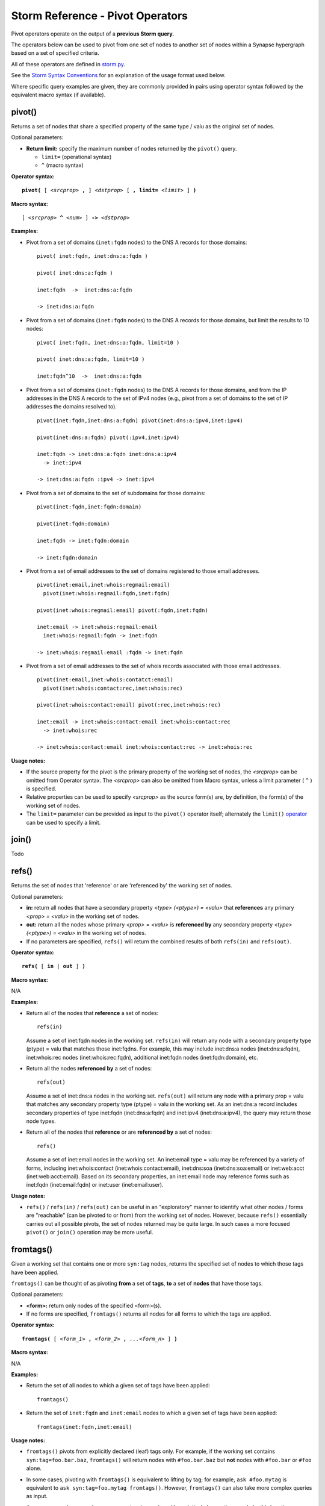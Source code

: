 Storm Reference - Pivot Operators
=================================

Pivot operators operate on the output of a **previous Storm query.**

The operators below can be used to pivot from one set of nodes to another set of nodes within a Synapse hypergraph based on a set of specified criteria.

All of these operators are defined in storm.py_.

See the `Storm Syntax Conventions`__ for an explanation of the usage format used below.

Where specific query examples are given, they are commonly provided in pairs using operator syntax followed by the equivalent macro syntax (if available).

pivot()
-------
Returns a set of nodes that share a specified property of the same type / valu as the original set of nodes.

Optional parameters:

* **Return limit:** specify the maximum number of nodes returned by the ``pivot()`` query.

  * ``limit=`` (operational syntax)
  * ``^`` (macro syntax)

**Operator syntax:**

.. parsed-literal::

  **pivot(** [ *<srcprop>* **,** ] *<dstprop>* [ **, limit=** *<limit>* ] **)**

**Macro syntax:**

.. parsed-literal::

  [ *<srcprop>* **^** *<num>* ] **->** *<dstprop>*

**Examples:**

* Pivot from a set of domains (``inet:fqdn`` nodes) to the DNS A records for those domains:
  ::
    pivot( inet:fqdn, inet:dns:a:fqdn )
    
    pivot( inet:dns:a:fqdn )
    
    inet:fqdn  ->  inet:dns:a:fqdn
    
    -> inet:dns:a:fqdn

* Pivot from a set of domains (``inet:fqdn`` nodes) to the DNS A records for those domains, but limit the results to 10 nodes:
  ::
    pivot( inet:fqdn, inet:dns:a:fqdn, limit=10 )
    
    pivot( inet:dns:a:fqdn, limit=10 )
    
    inet:fqdn^10  ->  inet:dns:a:fqdn

* Pivot from a set of domains (``inet:fqdn`` nodes) to the DNS A records for those domains, and from the IP addresses in the DNS A records to the set of IPv4 nodes (e.g., pivot from a set of domains to the set of IP addresses the domains resolved to).
  ::
    pivot(inet:fqdn,inet:dns:a:fqdn) pivot(inet:dns:a:ipv4,inet:ipv4)
      
    pivot(inet:dns:a:fqdn) pivot(:ipv4,inet:ipv4)
    
    inet:fqdn -> inet:dns:a:fqdn inet:dns:a:ipv4 
      -> inet:ipv4
    
    -> inet:dns:a:fqdn :ipv4 -> inet:ipv4

* Pivot from a set of domains to the set of subdomains for those domains:
  ::
    pivot(inet:fqdn,inet:fqdn:domain)
    
    pivot(inet:fqdn:domain)
    
    inet:fqdn -> inet:fqdn:domain
    
    -> inet:fqdn:domain

* Pivot from a set of email addresses to the set of domains registered to those email addresses.
  ::
    pivot(inet:email,inet:whois:regmail:email)
      pivot(inet:whois:regmail:fqdn,inet:fqdn)
    
    pivot(inet:whois:regmail:email) pivot(:fqdn,inet:fqdn)
    
    inet:email -> inet:whois:regmail:email 
      inet:whois:regmail:fqdn -> inet:fqdn
    
    -> inet:whois:regmail:email :fqdn -> inet:fqdn

* Pivot from a set of email addresses to the set of whois records associated with those email addresses.
  ::
    pivot(inet:email,inet:whois:contatct:email)
      pivot(inet:whois:contact:rec,inet:whois:rec)
    
    pivot(inet:whois:contact:email) pivot(:rec,inet:whois:rec)
    
    inet:email -> inet:whois:contact:email inet:whois:contact:rec
      -> inet:whois:rec
    
    -> inet:whois:contact:email inet:whois:contact:rec -> inet:whois:rec

**Usage notes:**

* If the source property for the pivot is the primary property of the working set of nodes, the *<srcprop>* can be omitted from Operator syntax. The *<srcprop>* can also be omitted from Macro syntax, unless a limit parameter ( ``^`` ) is specified.
* Relative properties can be used to specify *<srcprop>* as the source form(s) are, by definition, the form(s) of the working set of nodes.
* The ``limit=`` parameter can be provided as input to the ``pivot()`` operator itself; alternately the ``limit()`` operator_ can be used to specify a limit.

join()
------
Todo

refs()
------
Returns the set of nodes that 'reference' or are 'referenced by' the working set of nodes.

Optional parameters:

* **in:** return all nodes that have a secondary property *<type> (<ptype>) = <valu>* that **references** any primary *<prop> = <valu>* in the working set of nodes.
* **out:** return all the nodes whose primary *<prop> = <valu>* is **referenced by** any secondary property *<type> (<ptype>) = <valu>* in the working set of nodes.
* If no parameters are specified, ``refs()`` will return the combined results of both ``refs(in)`` and ``refs(out)``.

**Operator syntax:**

.. parsed-literal::
  **refs(** [ **in** | **out** ] **)**

**Macro syntax:**

N/A

**Examples:**

* Return all of the nodes that **reference** a set of nodes:
  ::
    refs(in)

  Assume a set of inet:fqdn nodes in the working set. ``refs(in)`` will return any node with a secondary property type (ptype) = valu that matches those inet:fqdns. For example, this may include inet:dns:a nodes (inet:dns:a:fqdn), inet:whois:rec nodes (inet:whois:rec:fqdn), additional inet:fqdn nodes (inet:fqdn:domain), etc.

* Return all the nodes **referenced by** a set of nodes:
  ::
    refs(out)

  Assume a set of inet:dns:a nodes in the working set. ``refs(out)`` will return any node with a primary prop = valu that matches any secondary property type (ptype) = valu in the working set. As an inet:dns:a record includes secondary properties of type inet:fqdn (inet:dns:a:fqdn) and inet:ipv4 (inet:dns:a:ipv4), the query may return those node types.

* Return all of the nodes that **reference** or are **referenced by** a set of nodes:
  ::
    refs()

  Assume a set of inet:email nodes in the working set. An inet:email type = valu may be referenced by a variety of forms, including inet:whois:contact (inet:whois:contact:email), inet:dns:soa (inet:dns:soa:email) or inet:web:acct (inet:web:acct:email). Based on its secondary properties, an inet:email node may reference forms such as inet:fqdn (inet:email:fqdn) or inet:user (inet:email:user).

**Usage notes:**

* ``refs()`` / ``refs(in)`` / ``refs(out)`` can be useful in an "exploratory" manner to identify what other nodes / forms are "reachable" (can be pivoted to or from) from the working set of nodes. However, because ``refs()`` essentially carries out all possible pivots, the set of nodes returned may be quite large. In such cases a more focused ``pivot()`` or ``join()`` operation may be more useful.

fromtags()
----------
Given a working set that contains one or more ``syn:tag`` nodes, returns the specified set of nodes to which those tags have been applied.

``fromtags()`` can be thought of as pivoting **from** a set of **tags**, **to** a set of **nodes** that have those tags.

Optional parameters:

*  **<form>:** return only nodes of the specified <form>(s).
* If no forms are specified, ``fromtags()`` returns all nodes for all forms to which the tags are applied.

**Operator syntax:**

.. parsed-literal::
  
  **fromtags(** [ *<form_1>* **,** *<form_2>* **,** *...<form_n>* ] **)**

**Macro syntax:**

N/A

**Examples:**

* Return the set of all nodes to which a given set of tags have been applied:
  ::
    fromtags()

* Return the set of ``inet:fqdn`` and ``inet:email`` nodes to which a given set of tags have been applied:
  ::
    fromtags(inet:fqdn,inet:email)

**Usage notes:**

* ``fromtags()`` pivots from explicitly declared (leaf) tags only. For example, if the working set contains ``syn:tag=foo.bar.baz``, ``fromtags()`` will return nodes with ``#foo.bar.baz`` but **not** nodes with ``#foo.bar`` or ``#foo`` alone.
* In some cases, pivoting with ``fromtags()`` is equivalent to lifting by tag; for example, ``ask #foo.mytag`` is equivalent to ``ask syn:tag=foo.mytag fromtags()``. However, ``fromtags()`` can also take more complex queries as input.
* As a more complex example, say you are tagging nodes with analytical observations made by third parties: ``syn:tag=alias.CompanyA.redtree`` ("things Company A states are "Redtree" malware") or ``syn:tag=alias.CompanyB.redtree`` ("things Company B states are "Redtree" malware"). To return all nodes **any** organization calls "Redtree" you could do:
  
  ``ask syn:tag:base=redtree fromtags()``

* ``totags()`` and ``fromtags()`` are often used together to:

  * pivot from a set of nodes, to the tags applied to those nodes, to other nodes that have the same tags; or
  * from a set of tags, to nodes those tags are applied to, to other tags applied to those same nodes.

totags()
--------
Returns the set of all tags (``syn:tag`` nodes) applied to the current working set of nodes.

``totags()`` can be thought of as pivoting **from** a set of **nodes**, **to** the set of **tags** applied to those nodes.

Optional parameters:

* **leaf:** specify whether ``totags()`` should return **only** leaf tags (``leaf = 1``) or **all** tags in the tag hierarchy (``leaf = 0``).

* If no parameter is specified, ``totags()`` assumes ``leaf = 1``.

**Operator syntax:**

.. parsed-literal::
  
  **totags(** [ **leaf = 1** | **0** ] **)**

**Macro syntax:**

N/A

**Examples:**

* Return the set of explicitly specified (leaf) tags applied to a given set of nodes:
  ::
    totags( leaf = 1 )
    
    totags()

* Return all tags applied to a given set of nodes:
  ::
    totags( leaf = 0 )

**Usage notes:**

* ``totags()`` and ``totags(leaf=1)`` return the set of explicitly present (leaf) tags only. For example, if nodes in the working set have the tag ``#foo.bar.baz``, ``totags()`` will return ``syn:tag=foo.bar.baz``, but not ``syn:tag=foo.bar`` or ``syn:tag=foo``, although those tags are implicitly present on the nodes.

* As tags represent analytical observations or assessments, ``totags()`` can be useful for "summarizing" the set of assessments associated with a given set of nodes. For example, with respect to cyber threat data, assume you are using tags to track malicious activity associated with a particular threat cluster (threat group) – say "Threat Cluster 5". After retrieving all nodes tagged as part of that threat cluster, you can use ``totags()`` to list all other tags (analytical observations) that are associated with the nodes in that threat cluster. Depending on the analytical model (tag structure) you are using, those tags could represent the names of malware families, sets of tactics, techniques, and procedures (TTPs) used by the threat cluster, and so on:
  ::
    ask #cno.threat.t5.tc totags()

* ``totags()`` and ``fromtags()`` are often used together to:
  
  * pivot from a set of nodes, to the tags applied to those nodes, to other nodes that have the same tags; or
  * from a set of tags, to nodes those tags are applied to, to other tags applied to those same nodes.

jointags()
----------
Todo

tree()
------

The `tree()` operator acts as a recursive pivot for forms which reference their own types or multiple duplicate ptypes.

**Operator Syntax:**

.. parsed-literal::

  *<query>* **tree(** *<srcprop> , <dstprop>,* [ *recurnlim=<n>* ] **)**

  *<query>* **tree(** *<relative srcprop>, <dstprop>,* [ *recurnlim=<n>* ] **)**

  *<query>* **tree(** *<dstprop>,* [ *recurnlim=<n>* ] **)**

**Macro Syntax:**

There is no macro syntax for the tree() operator.

**Examples:**
::

  # Full form - traversing to all of the woot.com children nodes
  inet:fqdn = woot.com tree( inet:fqdn, inet:fqdn:domain )

  # Relative source only form - traversing ou:suborg relationships
  ou:org:alias = someorg -> ou:suborg:org tree( :sub, ou:suborg:org ) :sub -> ou:org

  # Destination only form - traversing all of the woot.com children nodes.
  inet:fqdn = woot.com tree( inet:fqdn:domain )

  # Select the entire syn:tage=foo tree.
  syn:tag=foo tree(syn:tag, syn:tag:up)

  # tree() up - select all parent fqdns of mx.somebox.woot.com
  inet:fqdn = mx.somebox.woot.com tree( inet:fqdn:domain, inet:fqdn )

**Usage Notes:**

* The ``tree()`` operator acts as a recursive pivot. This allows a user to build a set of nodes which have
  self-referencing forms. For example, in the ``syn:tag`` form, the ``syn:tag:up`` ptype is a ``syn:tag``, so we can
  recursively pivot on it.
* The ``recurlim`` option may be set to limit the depth of the number of lookups performed by the tree() operator. This
  can be used to only grab a portion of a node tree.  This value defaults to 20; and can be set to zero (``recurlim=0``)
  in order to disable this limit.
* The ``tree()`` operator does consume all of the nodes present in the source `query` it uses to start pivoting from,
  and only returns the nodes from the resulting pivots.

**Operator Syntax Notes:**

* N/A

**Macro Syntax Notes:**

* ``tree()`` has no Macro syntax implementation.

.. _storm.py: https://github.com/vertexproject/synapse/blob/master/synapse/lib/storm.py

.. _conventions: ../userguides/ug011_storm_basics.html#syntax-conventions
__ conventions_

.. _operator: ../userguides/ug018_storm_ref_misc.html#limit
